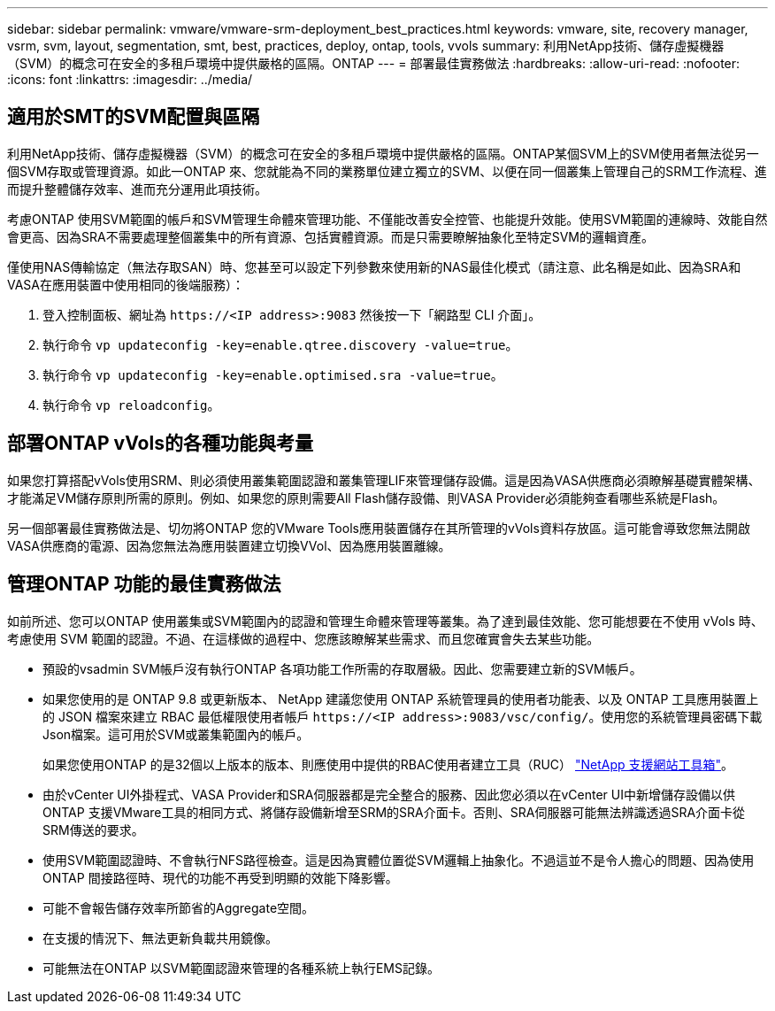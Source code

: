 ---
sidebar: sidebar 
permalink: vmware/vmware-srm-deployment_best_practices.html 
keywords: vmware, site, recovery manager, vsrm, svm, layout, segmentation, smt, best, practices, deploy, ontap, tools, vvols 
summary: 利用NetApp技術、儲存虛擬機器（SVM）的概念可在安全的多租戶環境中提供嚴格的區隔。ONTAP 
---
= 部署最佳實務做法
:hardbreaks:
:allow-uri-read: 
:nofooter: 
:icons: font
:linkattrs: 
:imagesdir: ../media/




== 適用於SMT的SVM配置與區隔

利用NetApp技術、儲存虛擬機器（SVM）的概念可在安全的多租戶環境中提供嚴格的區隔。ONTAP某個SVM上的SVM使用者無法從另一個SVM存取或管理資源。如此一ONTAP 來、您就能為不同的業務單位建立獨立的SVM、以便在同一個叢集上管理自己的SRM工作流程、進而提升整體儲存效率、進而充分運用此項技術。

考慮ONTAP 使用SVM範圍的帳戶和SVM管理生命體來管理功能、不僅能改善安全控管、也能提升效能。使用SVM範圍的連線時、效能自然會更高、因為SRA不需要處理整個叢集中的所有資源、包括實體資源。而是只需要瞭解抽象化至特定SVM的邏輯資產。

僅使用NAS傳輸協定（無法存取SAN）時、您甚至可以設定下列參數來使用新的NAS最佳化模式（請注意、此名稱是如此、因為SRA和VASA在應用裝置中使用相同的後端服務）：

. 登入控制面板、網址為 `\https://<IP address>:9083` 然後按一下「網路型 CLI 介面」。
. 執行命令 `vp updateconfig -key=enable.qtree.discovery -value=true`。
. 執行命令 `vp updateconfig -key=enable.optimised.sra -value=true`。
. 執行命令 `vp reloadconfig`。




== 部署ONTAP vVols的各種功能與考量

如果您打算搭配vVols使用SRM、則必須使用叢集範圍認證和叢集管理LIF來管理儲存設備。這是因為VASA供應商必須瞭解基礎實體架構、才能滿足VM儲存原則所需的原則。例如、如果您的原則需要All Flash儲存設備、則VASA Provider必須能夠查看哪些系統是Flash。

另一個部署最佳實務做法是、切勿將ONTAP 您的VMware Tools應用裝置儲存在其所管理的vVols資料存放區。這可能會導致您無法開啟VASA供應商的電源、因為您無法為應用裝置建立切換VVol、因為應用裝置離線。



== 管理ONTAP 功能的最佳實務做法

如前所述、您可以ONTAP 使用叢集或SVM範圍內的認證和管理生命體來管理等叢集。為了達到最佳效能、您可能想要在不使用 vVols 時、考慮使用 SVM 範圍的認證。不過、在這樣做的過程中、您應該瞭解某些需求、而且您確實會失去某些功能。

* 預設的vsadmin SVM帳戶沒有執行ONTAP 各項功能工作所需的存取層級。因此、您需要建立新的SVM帳戶。
* 如果您使用的是 ONTAP 9.8 或更新版本、 NetApp 建議您使用 ONTAP 系統管理員的使用者功能表、以及 ONTAP 工具應用裝置上的 JSON 檔案來建立 RBAC 最低權限使用者帳戶 `\https://<IP address>:9083/vsc/config/`。使用您的系統管理員密碼下載Json檔案。這可用於SVM或叢集範圍內的帳戶。
+
如果您使用ONTAP 的是32個以上版本的版本、則應使用中提供的RBAC使用者建立工具（RUC） https://mysupport.netapp.com/site/tools/tool-eula/rbac["NetApp 支援網站工具箱"^]。

* 由於vCenter UI外掛程式、VASA Provider和SRA伺服器都是完全整合的服務、因此您必須以在vCenter UI中新增儲存設備以供ONTAP 支援VMware工具的相同方式、將儲存設備新增至SRM的SRA介面卡。否則、SRA伺服器可能無法辨識透過SRA介面卡從SRM傳送的要求。
* 使用SVM範圍認證時、不會執行NFS路徑檢查。這是因為實體位置從SVM邏輯上抽象化。不過這並不是令人擔心的問題、因為使用ONTAP 間接路徑時、現代的功能不再受到明顯的效能下降影響。
* 可能不會報告儲存效率所節省的Aggregate空間。
* 在支援的情況下、無法更新負載共用鏡像。
* 可能無法在ONTAP 以SVM範圍認證來管理的各種系統上執行EMS記錄。

